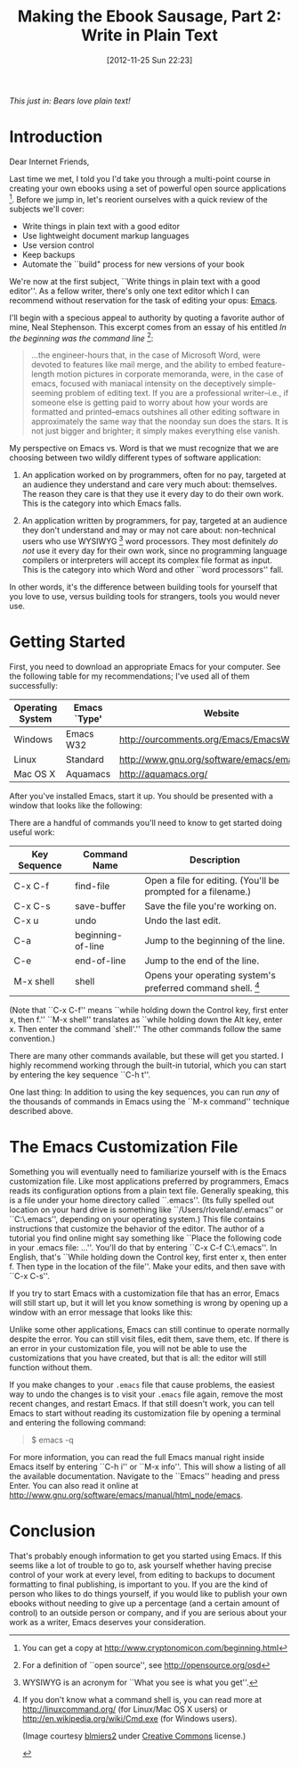 #+BLOG: jelec-blog
#+POSTID: 164
#+DATE: [2012-11-25 Sun 22:23]
#+OPTIONS: toc:nil num:nil todo:nil pri:nil tags:nil ^:nil TeX:nil
#+CATEGORY: Ebooks, Computers, Ebook Sausage, Document Markup
#+TAGS: ebooks, computers, ebook-sausage, document-markup
#+DESCRIPTION:
#+TITLE: Making the Ebook Sausage, Part 2: Write in Plain Text

[[./img/denali-bear.jpg]]

/This just in: Bears love plain text!/

* Introduction

Dear Internet Friends,

Last time we met, I told you I'd take you through a multi-point course in creating your own ebooks using a set of powerful open source applications [1]. Before we jump in, let's reorient ourselves with a quick review of the subjects we'll cover:

- Write things in plain text with a good editor
- Use lightweight document markup languages
- Use version control
- Keep backups
- Automate the ``build" process for new versions of your book

We're now at the first subject, ``Write things in plain text with a good editor''. As a fellow writer, there's only one text editor which I can recommend without reservation for the task of editing your opus: [[http://www.gnu.org/software/emacs/][Emacs]].

I'll begin with a specious appeal to authority by quoting a favorite author of mine, Neal Stephenson. This excerpt comes from an essay of his entitled /In the beginning was the command line/ [2]:

#+begin_quote
...the engineer-hours that, in the case of Microsoft Word, were devoted to features like mail merge, and the ability to embed feature-length motion pictures in corporate memoranda, were, in the case of emacs, focused with maniacal intensity on the deceptively simple-seeming problem of editing text. If you are a professional writer--i.e., if someone else is getting paid to worry about how your words are formatted and printed--emacs outshines all other editing software in approximately the same way that the noonday sun does the stars. It is not just bigger and brighter; it simply makes everything else vanish.
#+end_quote

My perspective on Emacs vs. Word is that we must recognize that we are choosing between two wildly different types of software application:

1. An application worked on by programmers, often for no pay, targeted at an audience they understand and care very much about: themselves. The reason they care is that they use it every day to do their own work. This is the category into which Emacs falls.

2. An application written by programmers, for pay, targeted at an audience they don't understand and may or may not care about: non-technical users who use WYSIWYG [3] word processors. They most definitely /do not/ use it every day for their own work, since no programming language compilers or interpreters will accept its complex file format as input. This is the category into which Word and other ``word processors'' fall.

In other words, it's the difference between building tools for yourself that you love to use, versus building tools for strangers, tools you would never use.

* Getting Started

First, you need to download an appropriate Emacs for your computer. See the following table for my recommendations; I've used all of them successfully:

| Operating System | Emacs `Type' | Website                                      |
|------------------+--------------+----------------------------------------------|
| Windows          | Emacs W32    | http://ourcomments.org/Emacs/EmacsW32.html   |
| Linux            | Standard     | http://www.gnu.org/software/emacs/emacs.html |
| Mac OS X         | Aquamacs     | http://aquamacs.org/                         |

After you've installed Emacs, start it up. You should be presented with a window that looks like the following:

[[./img/ebook-sausage-02/01-emacs-startup.png]]

There are a handful of commands you'll need to know to get started doing useful work:

| Key Sequence | Command Name      | Description                                                   |
|--------------+-------------------+---------------------------------------------------------------|
| C-x C-f      | find-file         | Open a file for editing. (You'll be prompted for a filename.) |
| C-x C-s      | save-buffer       | Save the file you're working on.                              |
| C-x u        | undo              | Undo the last edit.                                           |
| C-a          | beginning-of-line | Jump to the beginning of the line.                            |
| C-e          | end-of-line       | Jump to the end of the line.                                  |
| M-x shell    | shell             | Opens your operating system's preferred command shell. [4]    |

(Note that ``C-x C-f'' means ``while holding down the Control key, first enter x, then f.'' ``M-x shell'' translates as ``while holding down the Alt key, enter x. Then enter the command `shell'.'' The other commands follow the same convention.)

There are many other commands available, but these will get you started. I highly recommend working through the built-in tutorial, which you can start by entering the key sequence ``C-h t''.

One last thing: In addition to using the key sequences, you can run /any/ of the thousands of commands in Emacs using the ``M-x command'' technique described above.

* The Emacs Customization File

Something you will eventually need to familiarize yourself with is the Emacs customization file. Like most applications preferred by programmers, Emacs reads its configuration options from a plain text file. Generally speaking, this is a file under your home directory called ``.emacs''. (Its fully spelled out location on your hard drive is something like ``/Users/rloveland/.emacs'' or ``C:\Users\rml\.emacs'', depending on your operating system.) This file contains instructions that customize the behavior of the editor. The author of a tutorial you find online might say something like ``Place the following code in your .emacs file: ...''. You'll do that by entering ``C-x C-f C:\Users\rml\.emacs''. In English, that's ``While holding down the Control key, first enter x, then enter f. Then type in the location of the file''. Make your edits, and then save with ``C-x C-s''.

If you try to start Emacs with a customization file that has an error, Emacs will still start up, but it will let you know something is wrong by opening up a window with an error message that looks like this:

[[./img/ebook-sausage-02/02-emacs-startup-error.png]]

Unlike some other applications, Emacs can still continue to operate normally despite the error. You can still visit files, edit them, save them, etc. If there is an error in your customization file, you will not be able to use the customizations that you have created, but that is all: the editor will still function without them.

If you make changes to your =.emacs= file that cause problems, the easiest way to undo the changes is to visit your =.emacs= file again, remove the most recent changes, and restart Emacs. If that still doesn't work, you can tell Emacs to start without reading its customization file by opening a terminal and entering the following command:

#+begin_quote
$ emacs -q
#+end_quote

For more information, you can read the full Emacs manual right inside Emacs itself by entering ``C-h i'' or ``M-x info''. This will show a listing of all the available documentation. Navigate to the ``Emacs'' heading and press Enter. You can also read it online at http://www.gnu.org/software/emacs/manual/html_node/emacs.

* Conclusion

That's probably enough information to get you started using Emacs. If this seems like a lot of trouble to go to, ask yourself whether having precise control of your work at every level, from editing to backups to document formatting to final publishing, is important to you. If you are the kind of person who likes to do things yourself, if you would like to publish your own ebooks without needing to give up a percentage (and a certain amount of control) to an outside person or company, and if you are serious about your work as a writer, Emacs deserves your consideration.

[1] You can get a copy at  http://www.cryptonomicon.com/beginning.html
[2] For a definition of ``open source'', see http://opensource.org/osd
[3] WYSIWYG is an acronym for ``What you see is what you get''.
[4] If you don't know what a command shell is, you can read more at http://linuxcommand.org/ (for Linux/Mac OS X users) or http://en.wikipedia.org/wiki/Cmd.exe (for Windows users).

(Image courtesy [[http://www.flickr.com/photos/blmiers2][blmiers2]] under [[http://creativecommons.org/licenses/by/2.0/deed.en][Creative Commons]] license.)

#+./img/denali-bear.jpg http://jelec.files.wordpress.com/2012/11/wpid-denali-bear.jpg

#+./img/ebook-sausage-02/01-emacs-startup.png http://jelec.files.wordpress.com/2012/11/wpid-01-emacs-startup.png
#+./img/ebook-sausage-02/02-emacs-startup-error.png http://jelec.files.wordpress.com/2012/11/wpid-02-emacs-startup-error.png

#+./img/gnu-recorder-small.jpg http://jelec.files.wordpress.com/2012/12/wpid-gnu-recorder-small.jpg
